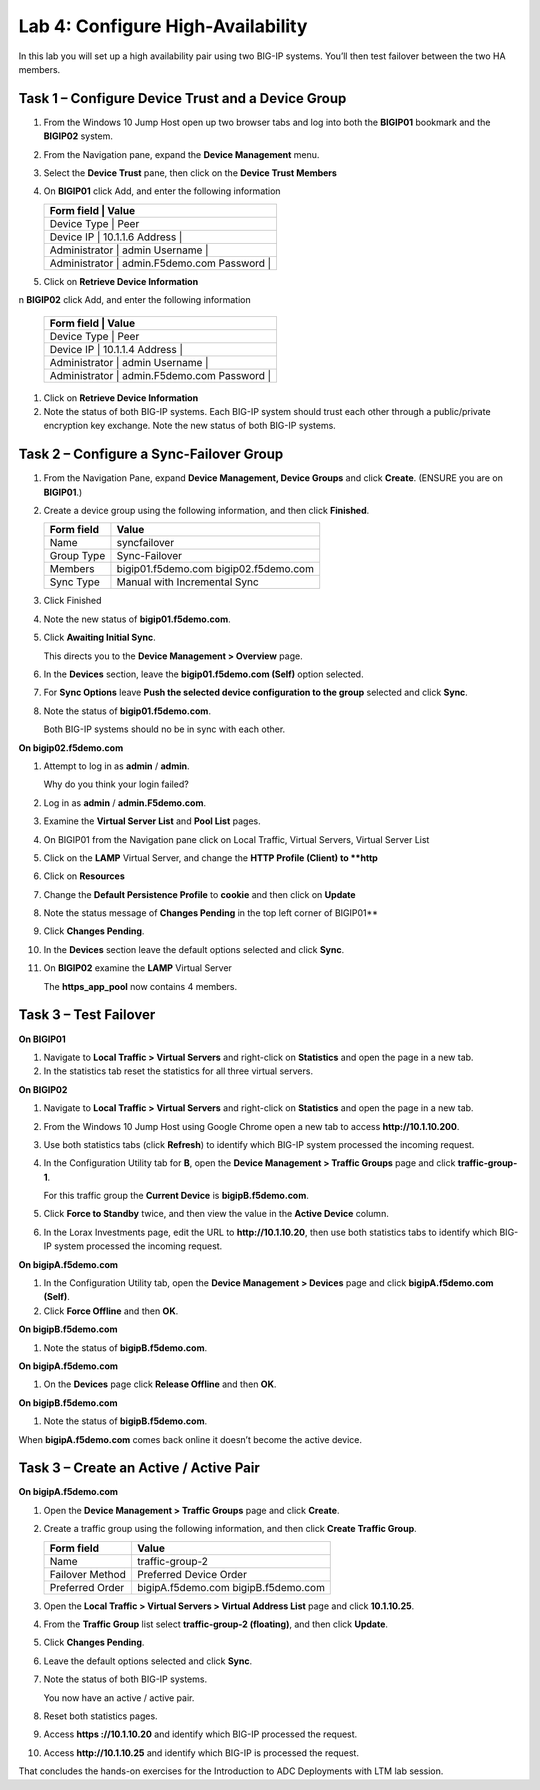 Lab 4: Configure High-Availability
----------------------------------

In this lab you will set up a high availability pair using two BIG-IP
systems. You’ll then test failover between the two HA members.

Task 1 – Configure Device Trust and a Device Group
^^^^^^^^^^^^^^^^^^^^^^^^^^^^^^^^^^^^^^^^^^^^^^^^^^^^^^^^^^^^^^^^^^^^^^^^

#. From the Windows 10 Jump Host open up two browser tabs and log into both the **BIGIP01** bookmark and the **BIGIP02** system.

#. From the Navigation pane, expand the **Device Management** menu. 

#. Select the **Device Trust** pane, then click on the **Device Trust Members**

#. On **BIGIP01** click Add, and enter the following information


   +--------------+----------------------------------+
   | Form field     | Value                          |
   +==============+==================================+
   | Device Type    | Peer                           |
   +--------------+----------------------------------+
   | Device IP      | 10.1.1.6                       |
   | Address        |                                |
   +--------------+----------------------------------+
   | Administrator  | admin                          |
   | Username       |                                |
   +--------------+----------------------------------+
   | Administrator  | admin.F5demo.com               |
   | Password       |                                |
   +--------------+----------------------------------+
   
   
#. Click on **Retrieve Device Information**

n **BIGIP02** click Add, and enter the following information


   +--------------+----------------------------------+
   | Form field     | Value                          |
   +==============+==================================+
   | Device Type    | Peer                           |
   +--------------+----------------------------------+
   | Device IP      | 10.1.1.4                       |
   | Address        |                                |
   +--------------+----------------------------------+
   | Administrator  | admin                          |
   | Username       |                                |
   +--------------+----------------------------------+
   | Administrator  | admin.F5demo.com               |
   | Password       |                                |
   +--------------+----------------------------------+
   
   
#. Click on **Retrieve Device Information**
   
#. Note the status of both BIG-IP systems. Each BIG-IP system should trust each other 
   through a public/private encryption key exchange.  Note the new status of both BIG-IP systems.


Task 2 – Configure a **Sync-Failover** Group
^^^^^^^^^^^^^^^^^^^^^^^^^^^^^^^^^^^^^^^^^^^^^^^^^^^^^^^^^^^^^^^^^^^^^^^^


#. From the Navigation Pane, expand **Device Management, Device Groups** and click
   **Create**. (ENSURE you are on **BIGIP01**.)

#. Create a device group using the following information, and then click
   **Finished**.

   +--------------+--------------------------------+
   | Form field   | Value                          |
   +==============+================================+
   | Name         | syncfailover                   |
   +--------------+--------------------------------+
   | Group Type   | Sync-Failover                  |
   +--------------+--------------------------------+
   | Members      | bigip01.f5demo.com             |
   |              | bigip02.f5demo.com             |
   +--------------+--------------------------------+
   | Sync Type    | Manual with Incremental Sync   |
   +--------------+--------------------------------+
   
#. Click Finished

#. Note the new status of **bigip01.f5demo.com**.

#. Click **Awaiting Initial Sync**.

   This directs you to the **Device Management > Overview** page.

#. In the **Devices** section, leave the **bigip01.f5demo.com (Self)**
   option selected.

#. For **Sync Options** leave **Push the selected device configuration
   to the group** selected and click **Sync**.

#. Note the status of **bigip01.f5demo.com**.

   Both BIG-IP systems should no be in sync with each other.

**On bigip02.f5demo.com**

#. Attempt to log in as **admin** / **admin**.

   Why do you think your login failed?

#. Log in as **admin** / **admin.F5demo.com**.

#. Examine the **Virtual Server List** and **Pool List** pages.

#. On BIGIP01 from the Navigation pane click on Local Traffic, Virtual Servers, Virtual Server List

#. Click on the **LAMP** Virtual Server, and change the **HTTP Profile (Client) to **http**

#. Click on **Resources** 

#. Change the **Default Persistence Profile** to **cookie** and then click on **Update**

#. Note the status message of **Changes Pending** in the top left corner of BIGIP01**

#. Click **Changes Pending**.

#. In the **Devices** section leave the default options selected and
   click **Sync**.

#. On **BIGIP02** examine the **LAMP** Virtual Server

   The **https\_app\_pool** now contains 4 members.

Task 3 – Test Failover
^^^^^^^^^^^^^^^^^^^^^^

**On BIGIP01**

#. Navigate to **Local Traffic > Virtual Servers** and right-click on
   **Statistics** and open the page in a new tab.

#. In the statistics tab reset the statistics for all three virtual
   servers.

**On BIGIP02**

#. Navigate to **Local Traffic > Virtual Servers** and right-click on
   **Statistics** and open the page in a new tab.

#. From the Windows 10 Jump Host using Google Chrome open a new tab to access **http://10.1.10.200**.

#. Use both statistics tabs (click **Refresh**) to identify which BIG-IP
   system processed the incoming request.

#. In the Configuration Utility tab for **B**, open the
   **Device Management > Traffic Groups** page and click
   **traffic-group-1**.

   For this traffic group the **Current Device** is **bigipB.f5demo.com**.

#. Click **Force to Standby** twice, and then view the value in the
   **Active Device** column.

#. In the Lorax Investments page, edit the URL to **http://10.1.10.20**,
   then use both statistics tabs to identify which BIG-IP system
   processed the incoming request.

**On bigipA.f5demo.com**

#. In the Configuration Utility tab, open the **Device Management >
   Devices** page and click **bigipA.f5demo.com (Self)**.

#. Click **Force Offline** and then **OK**.

**On bigipB.f5demo.com**

#. Note the status of **bigipB.f5demo.com**.

**On bigipA.f5demo.com**

#. On the **Devices** page click **Release Offline** and then **OK**.

**On bigipB.f5demo.com**

#. Note the status of **bigipB.f5demo.com**.

When **bigipA.f5demo.com** comes back online it doesn’t become the
active device.

Task 3 – Create an Active / Active Pair
^^^^^^^^^^^^^^^^^^^^^^^^^^^^^^^^^^^^^^^

**On bigipA.f5demo.com**

#. Open the **Device Management > Traffic Groups** page and click
   **Create**.

#. Create a traffic group using the following information, and then
   click **Create Traffic Group**.

   +-------------------+--------------------------+
   | Form field        | Value                    |
   +===================+==========================+
   | Name              | traffic-group-2          |
   +-------------------+--------------------------+
   | Failover Method   | Preferred Device Order   |
   +-------------------+--------------------------+
   | Preferred Order   | bigipA.f5demo.com        |
   |                   | bigipB.f5demo.com        |
   +-------------------+--------------------------+

#. Open the **Local Traffic > Virtual Servers > Virtual Address List**
   page and click **10.1.10.25**.

#. From the **Traffic Group** list select **traffic-group-2
   (floating)**, and then click **Update**.

   |image19|

#. Click **Changes Pending**.

#. Leave the default options selected and click **Sync**.

#. Note the status of both BIG-IP systems.

   You now have an active / active pair.

#. Reset both statistics pages.

#. Access **https ://10.1.10.20** and identify which BIG-IP processed
   the request.

#. Access **http://10.1.10.25** and identify which BIG-IP is processed
   the request.

That concludes the hands-on exercises for the Introduction to ADC
Deployments with LTM lab session.

.. |image17| image:: /_static/class1/image19.png
   :width: 1.70088in
   :height: 0.61232in
.. |image18| image:: /_static/class1/image20.png
   :width: 1.70088in
   :height: 0.60540in
.. |image19| image:: /_static/class1/image21.png
   :width: 3.98717in
   :height: 1.04839in
